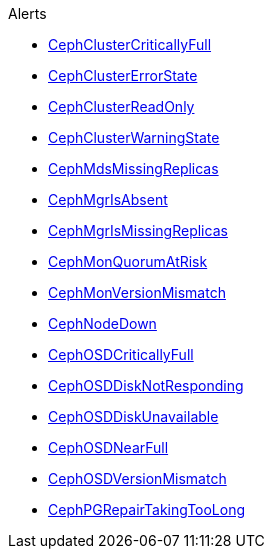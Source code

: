 .Alerts
* xref:CephClusterCriticallyFull.adoc[CephClusterCriticallyFull]
* xref:CephClusterErrorState.adoc[CephClusterErrorState]
* xref:CephClusterReadOnly.adoc[CephClusterReadOnly]
* xref:CephClusterWarningState.adoc[CephClusterWarningState]
* xref:CephMdsMissingReplicas.adoc[CephMdsMissingReplicas]
* xref:CephMgrIsAbsent.adoc[CephMgrIsAbsent]
* xref:CephMgrIsMissingReplicas.adoc[CephMgrIsMissingReplicas]
* xref:CephMonQuorumAtRisk.adoc[CephMonQuorumAtRisk]
* xref:CephMonVersionMismatch.adoc[CephMonVersionMismatch]
* xref:CephNodeDown.adoc[CephNodeDown]
* xref:CephOSDCriticallyFull.adoc[CephOSDCriticallyFull]
* xref:CephOSDDiskNotResponding.adoc[CephOSDDiskNotResponding]
* xref:CephOSDDiskUnavailable.adoc[CephOSDDiskUnavailable]
* xref:CephOSDNearFull.adoc[CephOSDNearFull]
* xref:CephOSDVersionMismatch.adoc[CephOSDVersionMismatch]
* xref:CephPGRepairTakingTooLong.adoc[CephPGRepairTakingTooLong]
